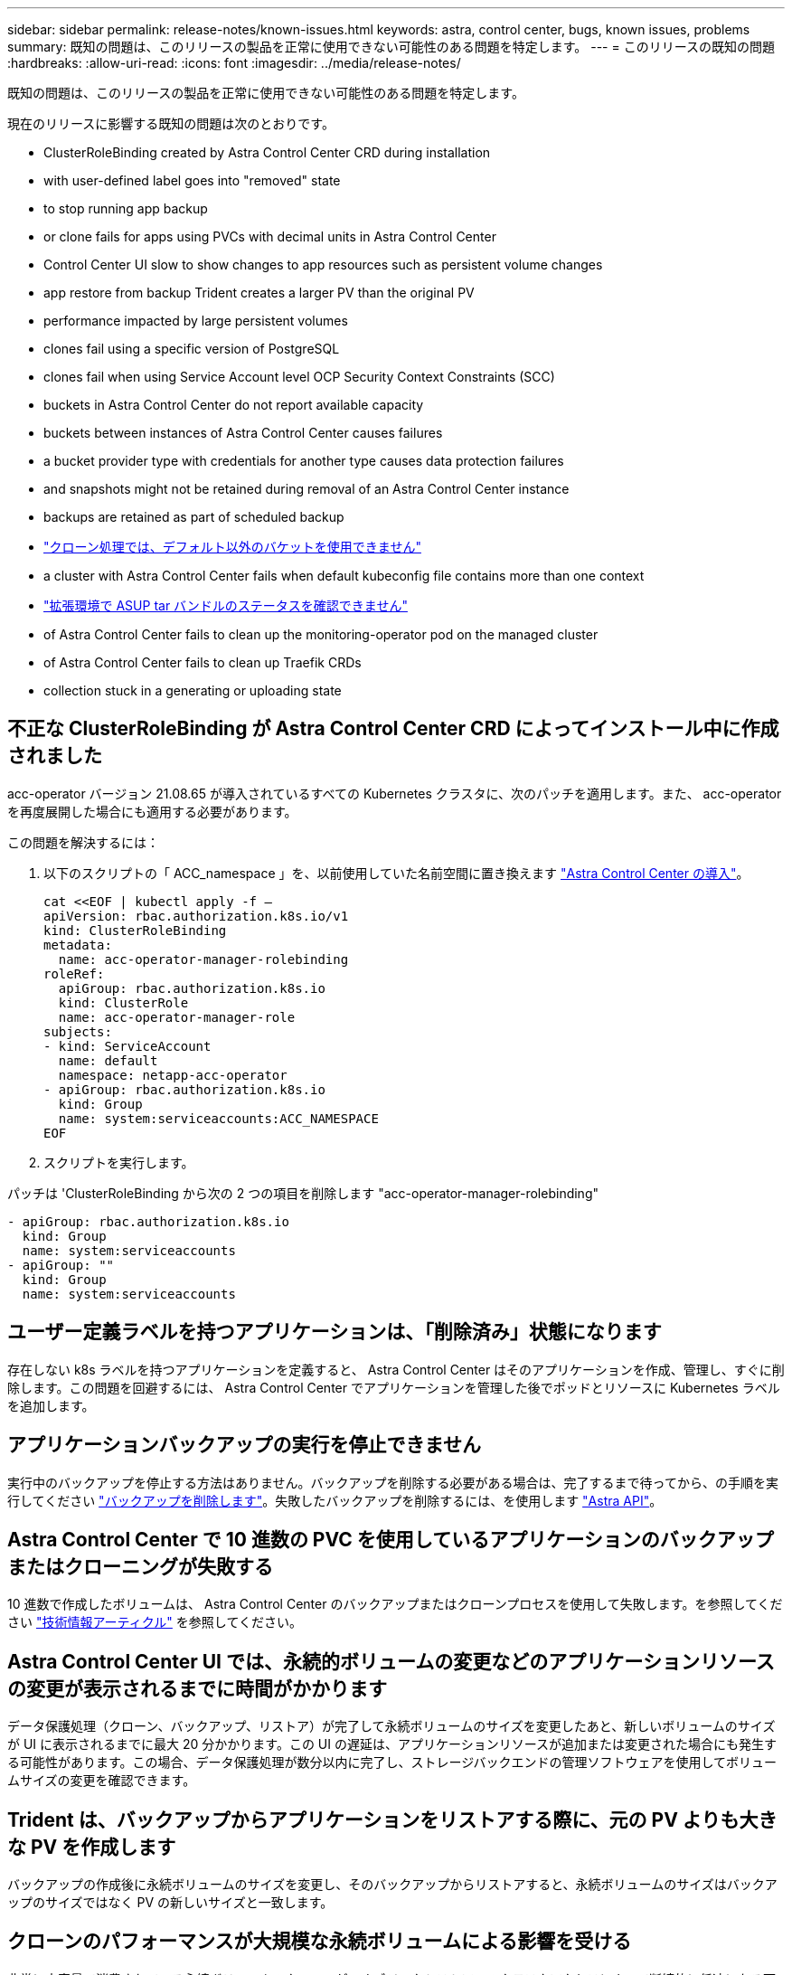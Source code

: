 ---
sidebar: sidebar 
permalink: release-notes/known-issues.html 
keywords: astra, control center, bugs, known issues, problems 
summary: 既知の問題は、このリリースの製品を正常に使用できない可能性のある問題を特定します。 
---
= このリリースの既知の問題
:hardbreaks:
:allow-uri-read: 
:icons: font
:imagesdir: ../media/release-notes/


既知の問題は、このリリースの製品を正常に使用できない可能性のある問題を特定します。

現在のリリースに影響する既知の問題は次のとおりです。

*  ClusterRoleBinding created by Astra Control Center CRD during installation
*  with user-defined label goes into "removed" state
*  to stop running app backup
*  or clone fails for apps using PVCs with decimal units in Astra Control Center
*  Control Center UI slow to show changes to app resources such as persistent volume changes
*  app restore from backup Trident creates a larger PV than the original PV
*  performance impacted by large persistent volumes
*  clones fail using a specific version of PostgreSQL
*  clones fail when using Service Account level OCP Security Context Constraints (SCC)
*  buckets in Astra Control Center do not report available capacity
*  buckets between instances of Astra Control Center causes failures
*  a bucket provider type with credentials for another type causes data protection failures
*  and snapshots might not be retained during removal of an Astra Control Center instance
*  backups are retained as part of scheduled backup
* link:known-issues.html#clone-operation-cant-use-other-buckets-besides-the-default["クローン処理では、デフォルト以外のバケットを使用できません"]
*  a cluster with Astra Control Center fails when default kubeconfig file contains more than one context
* link:known-issues.html#cant-determine-asup-tar-bundle-status-in-scaled-environment["拡張環境で ASUP tar バンドルのステータスを確認できません"]
*  of Astra Control Center fails to clean up the monitoring-operator pod on the managed cluster
*  of Astra Control Center fails to clean up Traefik CRDs
*  collection stuck in a generating or uploading state




== 不正な ClusterRoleBinding が Astra Control Center CRD によってインストール中に作成されました

acc-operator バージョン 21.08.65 が導入されているすべての Kubernetes クラスタに、次のパッチを適用します。また、 acc-operator を再度展開した場合にも適用する必要があります。

この問題を解決するには：

. 以下のスクリプトの「 ACC_namespace 」を、以前使用していた名前空間に置き換えます link:../get-started/install_acc.html#install-astra-control-center["Astra Control Center の導入"]。
+
[source, cli]
----
cat <<EOF | kubectl apply -f –
apiVersion: rbac.authorization.k8s.io/v1
kind: ClusterRoleBinding
metadata:
  name: acc-operator-manager-rolebinding
roleRef:
  apiGroup: rbac.authorization.k8s.io
  kind: ClusterRole
  name: acc-operator-manager-role
subjects:
- kind: ServiceAccount
  name: default
  namespace: netapp-acc-operator
- apiGroup: rbac.authorization.k8s.io
  kind: Group
  name: system:serviceaccounts:ACC_NAMESPACE
EOF
----
. スクリプトを実行します。


パッチは 'ClusterRoleBinding から次の 2 つの項目を削除します "acc-operator-manager-rolebinding"

[listing]
----
- apiGroup: rbac.authorization.k8s.io
  kind: Group
  name: system:serviceaccounts
- apiGroup: ""
  kind: Group
  name: system:serviceaccounts
----


== ユーザー定義ラベルを持つアプリケーションは、「削除済み」状態になります

存在しない k8s ラベルを持つアプリケーションを定義すると、 Astra Control Center はそのアプリケーションを作成、管理し、すぐに削除します。この問題を回避するには、 Astra Control Center でアプリケーションを管理した後でポッドとリソースに Kubernetes ラベルを追加します。



== アプリケーションバックアップの実行を停止できません

実行中のバックアップを停止する方法はありません。バックアップを削除する必要がある場合は、完了するまで待ってから、の手順を実行してください link:../use/protect-apps.html#delete-backups["バックアップを削除します"]。失敗したバックアップを削除するには、を使用します link:https://docs.netapp.com/us-en/astra-automation-2108/index.html["Astra API"^]。



== Astra Control Center で 10 進数の PVC を使用しているアプリケーションのバックアップまたはクローニングが失敗する

10 進数で作成したボリュームは、 Astra Control Center のバックアップまたはクローンプロセスを使用して失敗します。を参照してください link:https://kb.netapp.com/Advice_and_Troubleshooting/Cloud_Services/Astra/Backup_or_clone_may_fail_for_applications_using_PVCs_with_decimal_units_in_Astra_Control_Center["技術情報アーティクル"] を参照してください。



== Astra Control Center UI では、永続的ボリュームの変更などのアプリケーションリソースの変更が表示されるまでに時間がかかります

データ保護処理（クローン、バックアップ、リストア）が完了して永続ボリュームのサイズを変更したあと、新しいボリュームのサイズが UI に表示されるまでに最大 20 分かかります。この UI の遅延は、アプリケーションリソースが追加または変更された場合にも発生する可能性があります。この場合、データ保護処理が数分以内に完了し、ストレージバックエンドの管理ソフトウェアを使用してボリュームサイズの変更を確認できます。



== Trident は、バックアップからアプリケーションをリストアする際に、元の PV よりも大きな PV を作成します

バックアップの作成後に永続ボリュームのサイズを変更し、そのバックアップからリストアすると、永続ボリュームのサイズはバックアップのサイズではなく PV の新しいサイズと一致します。



== クローンのパフォーマンスが大規模な永続ボリュームによる影響を受ける

非常に大容量で消費されている永続ボリュームのクローンが、オブジェクトストアへのクラスタアクセスによって断続的に低速になる可能性があります。クローンが停止し、データが 30 分以上コピーされていない場合、 Astra Control はクローン処理を終了します。



== 特定のバージョンの PostgreSQL を使用すると、アプリケーションクローンが失敗します

Bitnami PostgreSQL 11.5.0 チャートを使用すると、同じクラスタ内のアプリケーションクローンは一貫して失敗します。正常にクローニングするには、以前のバージョンのグラフを使用してください。



== サービスアカウントレベルの OCP セキュリティコンテキスト制約（ SCC ）を使用すると、アプリケーションのクローンが失敗する

OCP クラスタのネームスペース内のサービスアカウントレベルで元のセキュリティコンテキストの制約が設定されている場合、アプリケーションのクローニングが失敗することがあります。アプリケーションのクローンが失敗すると、 Astra Control Center の管理対象アプリケーション領域にステータス「 Removed 」と表示されます。を参照してください https://kb.netapp.com/Advice_and_Troubleshooting/Cloud_Services/Astra/Application_clone_is_failing_for_an_application_in_Astra_Control_Center["技術情報アーティクル"] を参照してください。



== Astra Control Center の S3 バケットは、使用可能容量を報告しません

Astra Control Center で管理されているアプリケーションのバックアップまたはクローニングを行う前に、 ONTAP または StorageGRID 管理システムでバケット情報を確認します。



== Astra Control Center のインスタンス間でバケットを再利用すると、障害が発生する

Astra Control Center の別のインストールまたは以前のインストールで使用していたバケットを再利用しようとすると、バックアップと復元が失敗します。別のバケットを使用するか、以前に使用したバケットを完全に消去する必要があります。Astra Control Center のインスタンス間でバケットを共有することはできません。



== 別のタイプのクレデンシャルを使用するバケットプロバイダタイプを選択すると、データ保護が失敗します

バケットを追加するときは、適切なバケットプロバイダタイプと、そのプロバイダに適したクレデンシャルを選択します。たとえば、 UI では、 StorageGRID クレデンシャルを使用して、タイプとして NetApp ONTAP S3 が受け入れられますが、これにより、今後このバケットを使用して原因のすべてのアプリケーションのバックアップとリストアが失敗します。



== Astra Control Center インスタンスの削除中にバックアップとスナップショットが保持されない場合があります

評価用ライセンスをお持ちの場合は、 Astra Control Center に障害が発生したときに ASUP を送信していないときにデータが失われないように、アカウント ID を必ず保存してください。



== 追加のバックアップはスケジュールされたバックアップの一部として保持されます

Astra Control Center の 1 つまたは複数のバックアップが、バックアップスケジュールで保持するように指定された数を超えて保持されることがあります。これらの追加バックアップは ' スケジュール・バックアップの一部として削除する必要がありますが ' 削除されず ' 保留状態になっています問題を解決するには、 https://docs.netapp.com/us-en/astra-automation-2108/workflows/wf_delete_backup.html["強制的に削除します"] 追加のバックアップ。



== クローン操作では、デフォルト以外のバケットは使用できません

アプリケーションのバックアップやリストア時に、バケット ID を必要に応じて指定することができます。ただし、アプリケーションのクローニング処理では、定義済みのデフォルトバケットが常に使用されます。クローンのバケットを変更するオプションはありません。どのバケットを使用するかを制御する必要がある場合は、どちらかを選択できます link:../use/manage-buckets.html#edit-a-bucket["バケットのデフォルト設定を変更する"] または、を実行します link:../use/protect-apps.html#create-a-backup["バックアップ"] その後にを押します link:../use/restore-apps.html["リストア"] 個別。



== デフォルトの kubeconfig ファイルに複数のコンテキストが含まれている場合、 Astra Control Center を使用したクラスタの管理が失敗します

複数のクラスタおよびコンテキストで kubeconfig を使用することはできません。を参照してください link:https://kb.netapp.com/Advice_and_Troubleshooting/Cloud_Services/Astra/Managing_cluster_with_Astra_Control_Center_may_fail_when_using_default_kubeconfig_file_contains_more_than_one_context["技術情報アーティクル"] を参照してください。



== 拡張環境で ASUP tar バンドルのステータスを確認できません

ASUP の収集時に、 UI に表示されるバンドルのステータスは「 collecting 」または「 d one 」として報告されます。大規模な環境では、収集に最大 1 時間かかることがあります。ASUP のダウンロード中、バンドルのネットワークファイル転送速度が不十分になったり、 15 分経っても UI に何も表示されずにダウンロードがタイムアウトする場合があります。ダウンロードに関する問題は、 ASUP のサイズ、クラスタのサイズ、および収集時間が 7 日以内になるかどうかによって異なります。



== Astra Control Center をアンインストールしても、管理対象クラスタで監視オペレータポッドがクリーンアップされない

Astra Control Center をアンインストールする前にクラスタの管理を解除していない場合は、次のコマンドを使用して、ネットアップ監視ネームスペースとネームスペース内のポッドを手動で削除できます。

.手順
. 「 acc-monitoring 」エージェントを削除します。
+
[listing]
----
oc delete agents acc-monitoring -n netapp-monitoring
----
+
結果

+
[listing]
----
agent.monitoring.netapp.com "acc-monitoring" deleted
----
. ネームスペースを削除します。
+
[listing]
----
oc delete ns netapp-monitoring
----
+
結果

+
[listing]
----
namespace "netapp-monitoring" deleted
----
. リソースの削除を確認します。
+
[listing]
----
oc get pods -n netapp-monitoring
----
+
結果

+
[listing]
----
No resources found in netapp-monitoring namespace.
----
. 監視エージェントが削除されたことを確認：
+
[listing]
----
oc get crd|grep agent
----
+
サンプル結果：

+
[listing]
----
agents.monitoring.netapp.com                     2021-07-21T06:08:13Z
----
. カスタムリソース定義（ CRD ）情報の削除：
+
[listing]
----
oc delete crds agents.monitoring.netapp.com
----
+
結果

+
[listing]
----
customresourcedefinition.apiextensions.k8s.io "agents.monitoring.netapp.com" deleted
----




== Astra Control Center をアンインストールしても、 Traefik CRD をクリーンアップできない

Traefik CRD を手動で削除できます。

.手順
. アンインストールプロセスで削除されなかった CRD を確認します。
+
[listing]
----
kubectl get crds |grep -E 'traefik'
----
+
応答

+
[listing]
----
ingressroutes.traefik.containo.us             2021-06-23T23:29:11Z
ingressroutetcps.traefik.containo.us          2021-06-23T23:29:11Z
ingressrouteudps.traefik.containo.us          2021-06-23T23:29:12Z
middlewares.traefik.containo.us               2021-06-23T23:29:12Z
serverstransports.traefik.containo.us         2021-06-23T23:29:13Z
tlsoptions.traefik.containo.us                2021-06-23T23:29:13Z
tlsstores.traefik.containo.us                 2021-06-23T23:29:14Z
traefikservices.traefik.containo.us           2021-06-23T23:29:15Z
----
. CRD を削除します。
+
[listing]
----
kubectl delete crd ingressroutes.traefik.containo.us ingressroutetcps.traefik.containo.us ingressrouteudps.traefik.containo.us middlewares.traefik.containo.us serverstransports.traefik.containo.us tlsoptions.traefik.containo.us tlsstores.traefik.containo.us traefikservices.traefik.containo.us
----




== ASUP の収集が生成中またはアップロード中の状態で停止します

ASUP ポッドが強制終了されるか再起動されると、 ASUP の収集が生成中またはアップロード中の状態で停止する可能性があります。次の手順を実行します link:https://docs.netapp.com/us-en/astra-automation-2108/index.html["Astra Control REST API"] 手動収集を再開するには、次のように電話します

[cols="25,75"]
|===
| HTTP メソッド | パス 


| 投稿（ Post ） | /accounts/{accountID}/core/v1/asups 
|===

NOTE: この API 回避策は、 ASUP の起動後 10 分以上経過した場合にのみ機能します。



== 詳細については、こちらをご覧ください

* link:../release-notes/known-limitations.html["このリリースの既知の制限事項は以下のとおりです"]

